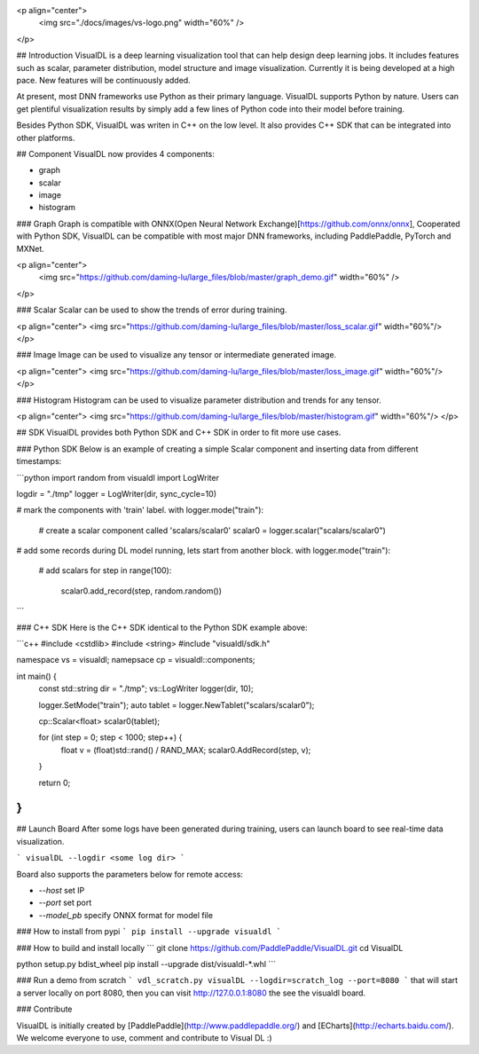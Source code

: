 <p align="center">
  <img src="./docs/images/vs-logo.png" width="60%" />
</p>

## Introduction
VisualDL is a deep learning visualization tool that can help design deep learning jobs.
It includes features such as scalar, parameter distribution, model structure and image visualization.
Currently it is being developed at a high pace.
New features will be continuously added.

At present, most DNN frameworks use Python as their primary language. VisualDL supports Python by nature.
Users can get plentiful visualization results by simply add a few lines of Python code into their model before training.


Besides Python SDK, VisualDL was writen in C++ on the low level. It also provides C++ SDK that
can be integrated into other platforms.  


## Component
VisualDL now provides 4 components:

- graph
- scalar
- image
- histogram

### Graph
Graph is compatible with ONNX(Open Neural Network Exchange)[https://github.com/onnx/onnx],
Cooperated with Python SDK, VisualDL can be compatible with most major DNN frameworks, including
PaddlePaddle, PyTorch and MXNet.

<p align="center">
  <img src="https://github.com/daming-lu/large_files/blob/master/graph_demo.gif" width="60%" />
</p>

### Scalar
Scalar can be used to show the trends of error during training.


<p align="center">
<img src="https://github.com/daming-lu/large_files/blob/master/loss_scalar.gif" width="60%"/>
</p>

### Image
Image can be used to visualize any tensor or intermediate generated image.

<p align="center">
<img src="https://github.com/daming-lu/large_files/blob/master/loss_image.gif" width="60%"/>
</p>

### Histogram
Histogram can be used to visualize parameter distribution and trends for any tensor.

<p align="center">
<img src="https://github.com/daming-lu/large_files/blob/master/histogram.gif" width="60%"/>
</p>

## SDK
VisualDL provides both Python SDK and C++ SDK in order to fit more use cases.


### Python SDK
Below is an example of creating a simple Scalar component and inserting data from different timestamps:

```python
import random
from visualdl import LogWriter

logdir = "./tmp"
logger = LogWriter(dir, sync_cycle=10)

# mark the components with 'train' label.
with logger.mode("train"):
    # create a scalar component called 'scalars/scalar0'
    scalar0 = logger.scalar("scalars/scalar0")


# add some records during DL model running, lets start from another block.
with logger.mode("train"):
    # add scalars
    for step in range(100):
        scalar0.add_record(step, random.random())
```

### C++ SDK
Here is the C++ SDK identical to the Python SDK example above:

```c++
#include <cstdlib>
#include <string>
#include "visualdl/sdk.h"

namespace vs = visualdl;
namepsace cp = visualdl::components;

int main() {
  const std::string dir = "./tmp";
  vs::LogWriter logger(dir, 10);

  logger.SetMode("train");
  auto tablet = logger.NewTablet("scalars/scalar0");

  cp::Scalar<float> scalar0(tablet);

  for (int step = 0; step < 1000; step++) {
    float v = (float)std::rand() / RAND_MAX;
    scalar0.AddRecord(step, v);
  }

  return 0;
}
```

## Launch Board
After some logs have been generated during training, users can launch board to see real-time data visualization.


```
visualDL --logdir <some log dir>
```

Board also supports the parameters below for remote access:

- `--host` set IP
- `--port` set port
- `--model_pb` specify ONNX format for model file

### How to install from pypi
```
pip install --upgrade visualdl
```

### How to build and install locally
```
git clone https://github.com/PaddlePaddle/VisualDL.git
cd VisualDL

python setup.py bdist_wheel
pip install --upgrade dist/visualdl-*.whl
```

### Run a demo from scratch
```
vdl_scratch.py
visualDL --logdir=scratch_log --port=8080
```
that will start a server locally on port 8080, then
you can visit http://127.0.0.1:8080 the see the visualdl board.


### Contribute

VisualDL is initially created by [PaddlePaddle](http://www.paddlepaddle.org/) and
[ECharts](http://echarts.baidu.com/).
We welcome everyone to use, comment and contribute to Visual DL :)


